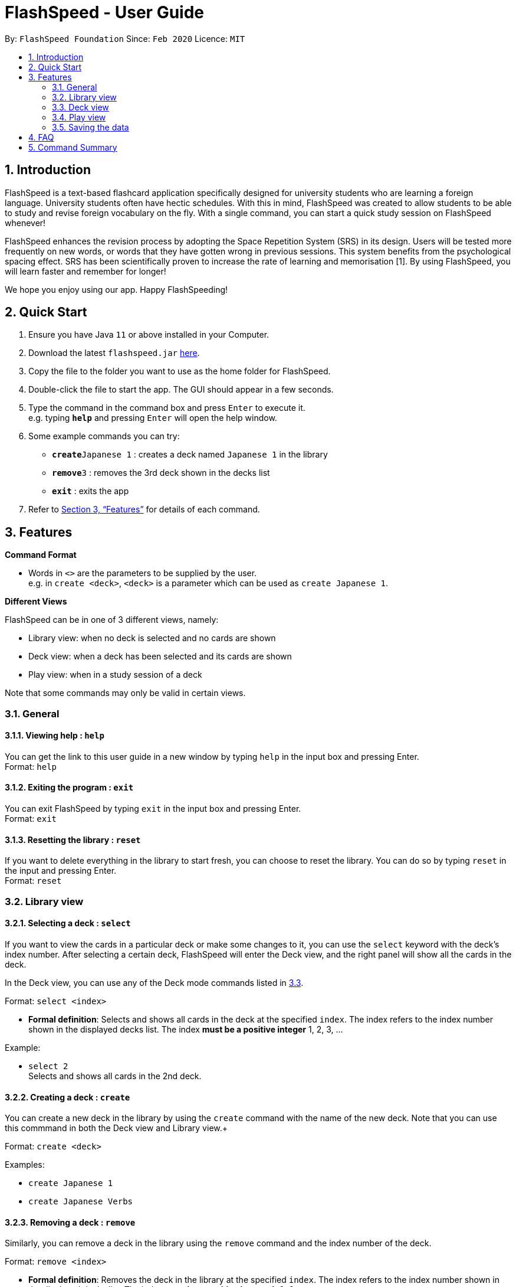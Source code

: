 = FlashSpeed - User Guide
:site-section: UserGuide
:toc:
:toc-title:
:toc-placement: preamble
:sectnums:
:imagesDir: images
:stylesDir: stylesheets
:xrefstyle: full
:experimental:
ifdef::env-github[]
:tip-caption: :bulb:
:note-caption: :information_source:
endif::[]
:repoURL: https://github.com/AY1920S2-CS2103T-W17-1/main

By: `FlashSpeed Foundation`      Since: `Feb 2020`      Licence: `MIT`

== Introduction

FlashSpeed is a text-based flashcard application specifically designed for university students who are learning a foreign language. University students often have hectic schedules. With this in mind, FlashSpeed was created to allow students to be able to study and revise foreign vocabulary on the fly. With a single command, you can start a quick study session on FlashSpeed whenever!

FlashSpeed enhances the revision process by adopting the Space Repetition System (SRS) in its design. Users will be tested more frequently on new words, or words that they have gotten wrong in previous sessions. This system benefits from the psychological spacing effect. SRS has been scientifically proven to increase the rate of learning and memorisation [1]. By using FlashSpeed, you will learn faster and remember for longer!

We hope you enjoy using our app. Happy FlashSpeeding!


== Quick Start

.  Ensure you have Java `11` or above installed in your Computer.
.  Download the latest `flashspeed.jar` link:https://github.com/AY1920S2-CS2103T-W17-1/main/releases[here].
.  Copy the file to the folder you want to use as the home folder for FlashSpeed.
.  Double-click the file to start the app. The GUI should appear in a few seconds.
.  Type the command in the command box and press kbd:[Enter] to execute it. +
e.g. typing *`help`* and pressing kbd:[Enter] will open the help window.
.  Some example commands you can try:

* **`create`**`Japanese 1` : creates a deck named `Japanese 1` in the library
* **`remove`**`3` : removes the 3rd deck shown in the decks list
* *`exit`* : exits the app

.  Refer to <<Features>> for details of each command.

[[Features]]
== Features

====
*Command Format*

* Words in `<>` are the parameters to be supplied by the user. +
e.g. in `create <deck>`, `<deck>` is a parameter which can be used as `create Japanese 1`.
====

====
*Different Views*

FlashSpeed can be in one of 3 different views, namely:

* Library view: when no deck is selected and no cards are shown
* Deck view: when a deck has been selected and its cards are shown
* Play view: when in a study session of a deck

Note that some commands may only be valid in certain views.
====

=== General

==== Viewing help : `help`

You can get the link to this user guide in a new window by 
typing `help` in the input box and pressing Enter. +
Format: `help`

==== Exiting the program : `exit`

You can exit FlashSpeed by typing `exit` in the input box 
and pressing Enter. +
Format: `exit`

==== Resetting the library : `reset`

If you want to delete everything in the library to start fresh,
you can choose to reset the library.
You can do so by typing `reset` in the input 
and pressing Enter. +
Format: `reset`

=== Library view

[[selectDeck]]
==== Selecting a deck : `select`

If you want to view the cards in a particular deck or make some changes to it, you can use the
`select` keyword with the deck's index number. After selecting a certain deck, FlashSpeed will enter the Deck view, and
the right panel will show all the cards in the deck. +

In the Deck view, you can use any of the Deck mode commands listed in <<deckViewAnchor, 3.3>>.

Format: `select <index>`

****
* *Formal definition*:
Selects and shows all cards in the deck at the specified `index`.
The index refers to the index number shown in the displayed decks list. The index *must be a positive integer* 1, 2, 3, ...
****

Example:

* `select 2` +
Selects and shows all cards in the 2nd deck.

==== Creating a deck : `create`

You can create a new deck in the library by using the `create` command with the name of the new deck.
Note that you can use this commmand in both the Deck view and Library view.+

Format: `create <deck>`

Examples:

* `create Japanese 1`
* `create Japanese Verbs`

==== Removing a deck : `remove`

Similarly, you can remove a deck in the library using the `remove` command and the index number of the deck.

Format: `remove <index>`

****
* *Formal definition*: Removes the deck in the library at the specified `index`.
The index refers to the index number shown in the displayed decks list.
The index *must be a positive integer* 1, 2, 3, ...
****

Examples:

* `remove 2` +
Removes the 2nd deck from the library.

==== Renaming a deck : `rename`

You can rename a deck in the library using the `rename` command with the index number of the deck and the new name of the deck.
Note that the name of the deck cannot be empty. +
Format: `rename <index> <deck>`

****
* Renames the deck in the library at the specified `index`. The index refers to the index number shown in the displayed decks list. The index *must be a positive integer* 1, 2, 3, ...
****

Examples:

* `rename 2 Japanese Verbs` +
Renames the 2nd deck in the library to "Japanese Verbs".

==== Playing a deck : `play`

Here comes the single most important command in FlashSpeed. In order to start playing with a certain deck,
you can use the `play` command to start a game session with a deck. We "play" it because learning can be fun! +

Format: `play <index>`

****
* *Formal definition*: Starts a game session with the deck in the library at the specified `index`. The index refers to the index number shown in the displayed decks list. The index *must be a positive integer* 1, 2, 3, ...
****

Example:

* `play 2` +
Starts a game session with the 2nd deck in the library.

[[deckViewAnchor]]
=== Deck view

**Important: All commands in this section can only be used in Deck view.**
**To enter Deck view, you must <<selectDeck,select a deck>>.**

==== Adding a card : `add`

You can add a new card to the selected deck by using the `add` command. +
Note that the colon character (":") is used to separate the front value of the card with the back value.

Format: `add <front>:<back>`

Examples:

* `add ありがとう:thanks`
* `add いい[お]てんきですね。:Nice weather, isn't it?`

==== Editing a card : `edit`

You can edit the front and/or back values of any cards in the current deck. +

Format 1: `edit <index> <front>:<back>` +
Format 2: `edit <index> :<back>` +
Format 3: `edit <index> <front>:`

Note that you don't have to supply both front and back values of a card,
i.e. if you only wish to change the back of a card, the front can be left blank, and vice versa.

****
* Edits the card in the current deck at the specified `index`. The index refers to the index number shown in the displayed cards list. The index *must be a positive integer* 1, 2, 3, ...
* Existing values will be updated to the given values.
* Empty values for the `front` or `back` will leave the associated values intact.
****

Examples:

* `edit 1 ありがとう:thanks` +
Edits the front and back values of the 1st card in the deck to be `ありがとう` and `thanks` respectively.
* `edit 1 :thanks` +
Edits the back value of the 1st card in the deck to be `thanks`.
* `edit 1 ありがとう:` +
Edits the front value of the 1st card in the deck to be `ありがとう`.

==== Deleting a card : `delete`

You can delete a card from the selected deck by using the `delete` command and the index number of the card. +

Format: `delete <index>`

****
* Deletes the card in the current deck at the specified `index`. The index refers to the index number shown in the displayed cards list. The index *must be a positive integer* 1, 2, 3, ...
****

Examples:

* `delete 2` +
Deletes the 2nd card in the current deck.

==== Returning to the library : `return`

Once you're done modifying the selected deck,
you can return back to the library with the `return` command, i.e. no deck will be selected. +

Format: `return`

=== Play view

==== Flipping a card : `flip`

To flip a card in Play view to see the back of a card, simply type `flip` into the input box
and press Enter.+

Format: `flip`

==== Answering "yes" : `yes`

If you could remember the back face of a card, type `yes` into the input box and press Enter.
Note that you can only do this after flipping the card. +

Format: `yes`

==== Answering "no" : `no`
On the other hand, if you could not remember the back face of a card, type `no` into the input box and press Enter.
Note that you can only do this after flipping the card. +

Format: `no`

=== Saving the data

All data in FlashSpeed (e.g. decks, cards) are saved in the hard disk automatically after any command that changes the data. +
You dont have to save your decks and cards manually!

== FAQ

*Q*: How do I transfer my data to another computer? +
*A*: Install FlashSpeed in the other computer and overwrite the data folder it creates with your current data folder.

== Command Summary

* *Help* : `help` +
* *Exit* : `exit` +
* *Reset* : `reset`

* *Select* : `select <index>` +
e.g. `select 2`
* *Create* : `create <deck>` +
e.g. `create Japanese 1`
* *Remove* : `remove <index>` +
e.g. `remove 2`
* *Rename* : `rename <index> <deck>` +
e.g. `rename 2 Japanese Verbs`
* *Play* : `play <index>` +
e.g. `play 2`

* *Add* `add <front>:<back>` +
e.g. `add ありがとう:thanks`
* *Edit* : `edit <index> <front>:<back>` or `edit <index> :<back>` or `edit <index> <front>:` +
e.g. `edit 1 ありがとう:thanks` or `edit 1 :thanks` or `edit 1 ありがとう:`
* *Delete* : `delete <index>` +
e.g. `delete 3`
* *Return* : `return`

* *Flip* : `flip`
* *Yes* : `yes`
* *No* : `no`

